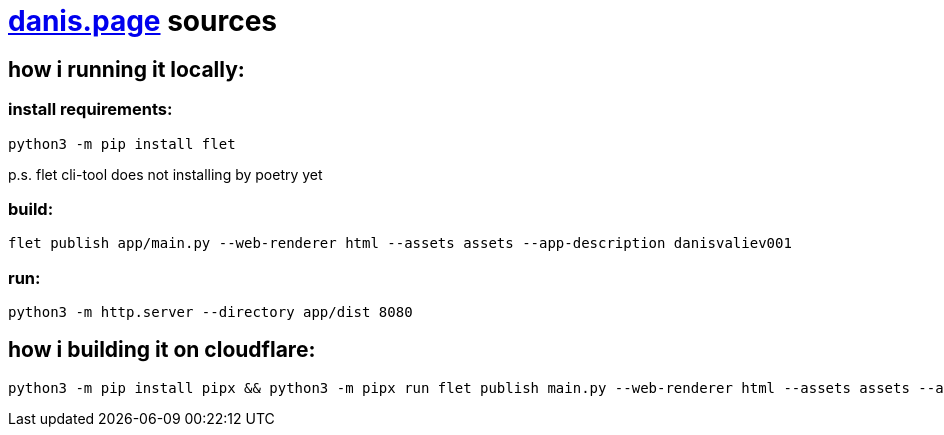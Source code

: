 = https://danis.page[danis.page] sources
:hardbreaks-option:


== how i running it locally:


=== install requirements:
```
python3 -m pip install flet
```
p.s. flet cli-tool does not installing by poetry yet


=== build:
```
flet publish app/main.py --web-renderer html --assets assets --app-description danisvaliev001
```

=== run:
```
python3 -m http.server --directory app/dist 8080
```


== how i building it on cloudflare:
```
python3 -m pip install pipx && python3 -m pipx run flet publish main.py --web-renderer html --assets assets --app-description danisvaliev001
```